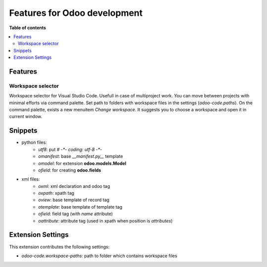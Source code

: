 =============================
Features for Odoo development
=============================

**Table of contents**

.. contents::
   :local:

Features
========

Workspace selector
------------------

Workspace selector for Visual Studio Code. Usefull in case of multiproject
work. You can move between projects with minimal efforts via command palette.
Set path to folders with workspace files in the settings (*odoo-code.paths*).
On the command palette, exists a new menuitem *Change workspace*.
It suggests you to choose a workspace and open it in current window.

.. image:: images/workflow.gif

Snippets
========

* python files:
    + `utf8`: put `# -*- coding: utf-8 -*-`
    + `omanifest`: base `__manifest.py__` template
    + `omodel`: for extension **odoo.models.Model**
    + `ofield`: for creating **odoo.fields**
* xml files:
    + `oxml`: xml declaration and odoo tag
    + `oxpath`: xpath tag
    + `oview`: base template of record tag
    + `otemplate`: base template of template tag
    + `ofield`: field tag (with *name* attribute)
    + `oattribute`: attribute tag (used in xpath when position is *attributes*)

Extension Settings
==================

This extension contributes the following settings:

* `odoo-code.workspace-paths`: path to folder which contains workspace files
